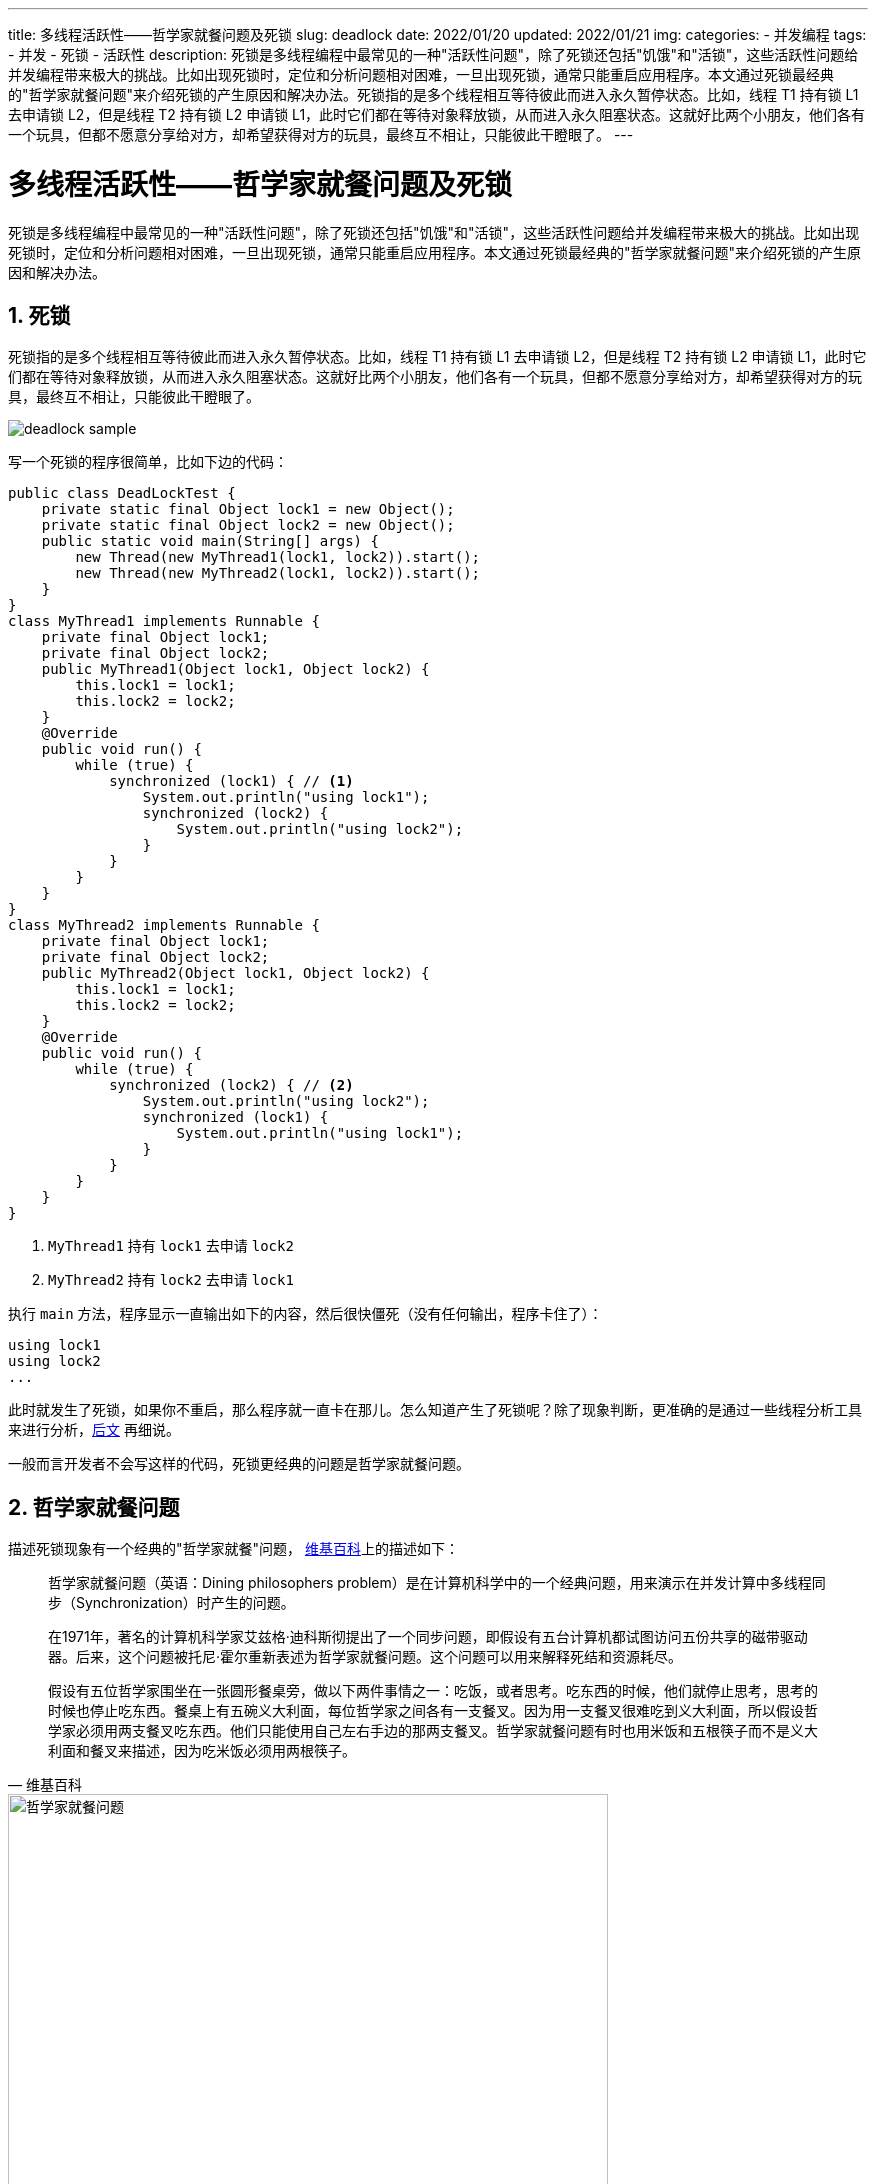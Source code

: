 ---
title: 多线程活跃性——哲学家就餐问题及死锁
slug: deadlock
date: 2022/01/20
updated: 2022/01/21
img:
categories:
  - 并发编程
tags:
  - 并发
  - 死锁
  - 活跃性
description: 死锁是多线程编程中最常见的一种"活跃性问题"，除了死锁还包括"饥饿"和"活锁"，这些活跃性问题给并发编程带来极大的挑战。比如出现死锁时，定位和分析问题相对困难，一旦出现死锁，通常只能重启应用程序。本文通过死锁最经典的"哲学家就餐问题"来介绍死锁的产生原因和解决办法。死锁指的是多个线程相互等待彼此而进入永久暂停状态。比如，线程 T1 持有锁 L1 去申请锁 L2，但是线程 T2 持有锁 L2 申请锁 L1，此时它们都在等待对象释放锁，从而进入永久阻塞状态。这就好比两个小朋友，他们各有一个玩具，但都不愿意分享给对方，却希望获得对方的玩具，最终互不相让，只能彼此干瞪眼了。
---

[[deadlock]]
= 多线程活跃性——哲学家就餐问题及死锁
:key_word:
:author: belonk.com
:email: belonk@126.com
:date: 2022/1/20
:revision: 1.0
:website: https://blog.belonk.com
:toc:
:toclevels: 4
:toc-title: 目录
:icons: font
:numbered:
:doctype: article
:encoding: utf-8
:imagesdir:
:tabsize: 4

死锁是多线程编程中最常见的一种"活跃性问题"，除了死锁还包括"饥饿"和"活锁"，这些活跃性问题给并发编程带来极大的挑战。比如出现死锁时，定位和分析问题相对困难，一旦出现死锁，通常只能重启应用程序。本文通过死锁最经典的"哲学家就餐问题"来介绍死锁的产生原因和解决办法。

== 死锁

死锁指的是多个线程相互等待彼此而进入永久暂停状态。比如，线程 T1 持有锁 L1 去申请锁 L2，但是线程 T2 持有锁 L2 申请锁 L1，此时它们都在等待对象释放锁，从而进入永久阻塞状态。这就好比两个小朋友，他们各有一个玩具，但都不愿意分享给对方，却希望获得对方的玩具，最终互不相让，只能彼此干瞪眼了。

image::/images/concurrency/deadlock-sample.png[]

写一个死锁的程序很简单，比如下边的代码：

[source,java]
----
public class DeadLockTest {
	private static final Object lock1 = new Object();
	private static final Object lock2 = new Object();
	public static void main(String[] args) {
		new Thread(new MyThread1(lock1, lock2)).start();
		new Thread(new MyThread2(lock1, lock2)).start();
	}
}
class MyThread1 implements Runnable {
	private final Object lock1;
	private final Object lock2;
	public MyThread1(Object lock1, Object lock2) {
		this.lock1 = lock1;
		this.lock2 = lock2;
	}
	@Override
	public void run() {
		while (true) {
			synchronized (lock1) { // <1>
				System.out.println("using lock1");
				synchronized (lock2) {
					System.out.println("using lock2");
				}
			}
		}
	}
}
class MyThread2 implements Runnable {
	private final Object lock1;
	private final Object lock2;
	public MyThread2(Object lock1, Object lock2) {
		this.lock1 = lock1;
		this.lock2 = lock2;
	}
	@Override
	public void run() {
		while (true) {
			synchronized (lock2) { // <2>
				System.out.println("using lock2");
				synchronized (lock1) {
					System.out.println("using lock1");
				}
			}
		}
	}
}
----

<1> `MyThread1` 持有 `lock1` 去申请 `lock2`
<2> `MyThread2` 持有 `lock2` 去申请 `lock1`

执行 `main` 方法，程序显示一直输出如下的内容，然后很快僵死（没有任何输出，程序卡住了）：

[source,text]
----
using lock1
using lock2
...
----

此时就发生了死锁，如果你不重启，那么程序就一直卡在那儿。怎么知道产生了死锁呢？除了现象判断，更准确的是通过一些线程分析工具来进行分析，<<#analysis, 后文>> 再细说。

一般而言开发者不会写这样的代码，死锁更经典的问题是哲学家就餐问题。

== 哲学家就餐问题

描述死锁现象有一个经典的"哲学家就餐"问题， https://zh.wikipedia.org/zh-hans/%E5%93%B2%E5%AD%A6%E5%AE%B6%E5%B0%B1%E9%A4%90%E9%97%AE%E9%A2%98[维基百科]上的描述如下：

[quota,维基百科]
____
哲学家就餐问题（英语：Dining philosophers problem）是在计算机科学中的一个经典问题，用来演示在并发计算中多线程同步（Synchronization）时产生的问题。

在1971年，著名的计算机科学家艾兹格·迪科斯彻提出了一个同步问题，即假设有五台计算机都试图访问五份共享的磁带驱动器。后来，这个问题被托尼·霍尔重新表述为哲学家就餐问题。这个问题可以用来解释死结和资源耗尽。

假设有五位哲学家围坐在一张圆形餐桌旁，做以下两件事情之一：吃饭，或者思考。吃东西的时候，他们就停止思考，思考的时候也停止吃东西。餐桌上有五碗义大利面，每位哲学家之间各有一支餐叉。因为用一支餐叉很难吃到义大利面，所以假设哲学家必须用两支餐叉吃东西。他们只能使用自己左右手边的那两支餐叉。哲学家就餐问题有时也用米饭和五根筷子而不是义大利面和餐叉来描述，因为吃米饭必须用两根筷子。
____

.哲学家就餐问题示意
image::/images/concurrency/哲学家就餐问题.png[width="600"]

哲学家就餐问题不考虑意大利面有多少，也不考虑哲学家的胃有多大。假设两者都是无限大。问题在于如何设计一套规则，使得在哲学家们在完全不交谈，也就是无法知道其他人可能在什么时候要吃饭或者思考的情况下，可以在这两种状态下永远交替下去。<<#resolve-philosopher, 稍后>> 再讨论如何解决这个问题，先来分析死锁是如何产生的。

=== 分析死锁产生的原因

每个哲学家可以看做一个线程，拿起餐叉相当于线程加锁，其他人无法获取，放下餐叉相当于释放锁。假设哲学家总是不断重复思考、用餐的过程。五位哲学家入座后，某一时刻可能同时拿起自己一边的餐叉，然后都在等待获取另一边的餐叉，造成了所有哲学家都在等待餐叉的情况，如下图所示：

.死锁产生过程示意
image::/images/concurrency/哲学家就餐问题-死锁的产生.png[width="650"]

左图显示的是初始状态，右图展示的是死锁状态：哲学家入座并开始思考和就餐后，某一个时刻所有哲学家都拿到自己右边的餐叉，同时在等待获取左边的餐叉。

=== 代码描述

现在用代码来描述这个问题，我们先创建哲学家对象和叉子对象：

.哲学家对象
[source,java]
----
public class Philosopher implements Runnable {
	private static int number = 0;
	private static final Random random = new Random(47);
	private final int id = number++;
	private final Fork left;
	private final Fork right;
	public Philosopher(Fork left, Fork right) {
		this.left = left;
		this.right = right;
	}
	@Override
	public void run() {
		try {
			while (true) {
				this.thinking();
				synchronized (this.left) { // <1>
					System.out.println(this + " got " + this.left);
					TimeUnit.MILLISECONDS.sleep(500); // <2>
					synchronized (this.right) { // <3>
						System.out.println(this + " got " + this.right);
						this.eating();
					}
				}
			}
		} catch (InterruptedException e) {
			e.printStackTrace();
		}
	}
	public void thinking() throws InterruptedException { // <4>
		System.out.println(this + " is thinking...");
		TimeUnit.MILLISECONDS.sleep(20 + random.nextInt(50));
	}
	public void eating() throws InterruptedException { //<5>
		System.out.println(this + " is eating...");
		TimeUnit.MILLISECONDS.sleep(10 + random.nextInt(50));
	}
	@Override
	public String toString() {
		return "philosopher" + id;
	}
}
----

<1> 让哲学家先获取他左边的餐叉
<2> 获取左边的餐叉后，休眠一段时间，这样死锁就更快发生
<3> 获取右边的餐叉，此时拿到了两个餐叉，可以用餐了
<4> 采用休眠随机时间来模拟思考
<5> 采用休眠随机时间来模拟吃饭

.餐叉类
[source,java]
----
public class Fork {
	private static int number = 0;
	private final int id = number++;
	@Override
	public String toString() {
		return "fork" + id;
	}
}
----

可以看到，这里我们给每一个哲学家和餐叉一个 `id`，然后通过随机数来模拟思考和吃饭的停顿时间。现在，编写客户端代码：

[source,java]
----
public class PhilosopherDinnerDeadlock {
	public static void main(String[] args) {
		int cnt = 5;
		Fork[] forks = new Fork[cnt]; // <1>
		for (int i = 0; i < cnt; i++) {
			forks[i] = new Fork();
		}
		for (int i = 0; i < cnt; i++) { // <2>
			Philosopher philosopher = new Philosopher(forks[i], forks[(i + 1) % cnt]);
			new Thread(philosopher).start();
		}
	}
}
----

<1> 先创建5个餐叉
<2> 创建5个哲学家，为其指定左右的餐叉，并启动线程

上边餐叉的分配是按照从小到大的编号顺序，小的在左，大的再右，只是最后的这位哲学家与之相反。

运行程序，很快就会产生死锁，此时输出如下：

[source,text]
----
philosopher0 is thinking...
philosopher3 is thinking...
philosopher1 is thinking...
philosopher2 is thinking...
philosopher4 is thinking...
philosopher2 got fork2
philosopher0 got fork0
philosopher3 got fork3
philosopher1 got fork1
philosopher4 got fork4
----

可以看到，哲学家都拿到了左边的餐叉，都在等待去拿右边的。

[[analysis]]
== 死锁的分析

上边的哲学家程序很快进入僵死状态，我们知道产生了死锁，那么如何来分析之？java 提供了一系列工具，比如 `jstack` 分析线程的状态、图形化界面的 `jconsole` 和 `visualVM`（使用方法见 https://belonk.com/tags/visualvm/[这里]）等，我们这里以 `jstack` 为例来分析。

1、首先，查询运行的java进程

使用java的 `jps` 查看java进程，找到产生死锁程序的进程id：

[source,text]
----
➜  thinking-in-jcip git:(main) ✗ jps
15072
19861
21866 PhilosopherDinnerDeadlock
19914 RemoteJdbcServer
21867 Launcher
19899 RemoteJdbcServer
21932 Jps
20782 RemoteMavenServer
----

这里的进程id为 `21866`。

2、使用 `jstack` dump 线程的详细信息

从一大堆的线程dump日志中可以看到如下的输出：

[source,text]
----
Found one Java-level deadlock:
=============================
"Thread-4":
  waiting to lock monitor 0x00007f7c18049c08 (object 0x000000076ac24328, a com.koobyte.concurrency.c01.Fork),
  which is held by "Thread-0"
"Thread-0":
  waiting to lock monitor 0x00007f7c1804c808 (object 0x000000076ac24338, a com.koobyte.concurrency.c01.Fork),
  which is held by "Thread-1"
"Thread-1":
  waiting to lock monitor 0x00007f7c1800d8a8 (object 0x000000076ac24348, a com.koobyte.concurrency.c01.Fork),
  which is held by "Thread-2"
"Thread-2":
  waiting to lock monitor 0x00007f7c1804b208 (object 0x000000076ac24358, a com.koobyte.concurrency.c01.Fork),
  which is held by "Thread-3"
"Thread-3":
  waiting to lock monitor 0x00007f7c1800b018 (object 0x000000076ac24368, a com.koobyte.concurrency.c01.Fork),
  which is held by "Thread-4"
----

这个信息告诉我们，发现了java的死锁，各个线程正在等待加锁(即锁监视器，lock monitor)，监视器的锁对象为 `com.koobyte.concurrency.c01.Fork`，并告诉了十六进制的内存地址，线程持有锁信息如下：

[source,text]
----
Thread0: 持有 0x000000076ac24328，申请 0x000000076ac24338
Thread1: 持有 0x000000076ac24338，申请 0x000000076ac24348
Thread2: 持有 0x000000076ac24348，申请 0x000000076ac24358
Thread3: 持有 0x000000076ac24358，申请 0x000000076ac24368
Thread4: 持有 0x000000076ac24368，申请 0x000000076ac24328
----

可以看到，从thread0 到 thread4，持有锁和申请锁的过程 陷入了一个死循环，这种情况称为 *抱死*(Deadly Embrace)。

== 死锁的产生和避免

死锁产生存在4个必要条件：

* 互斥条件：线程中使用的资源至少有一个是不能共享的。例如，哲学家就餐问题中的左和右边的餐叉只能被一个哲学家使用
* 请求与保持条件：至少有一个线程持有一个资源并且正在另一个被别的线程持有的资源。例如，一名哲学家左手拿着餐叉而等待其右手边的哲学家放下持有的餐叉
* 不可抢占条件：线程使用的资源不会被线程之间抢占，只能被其持有线程主动释放。例如，哲学家们很懂礼貌，不会从别的哲学家手中抢餐叉，只能由持有该叉子的哲学家线程主动释放
* 循环等待条件：多个线程之间形成一种首尾相接的循环等待资源关系。比如前边所说的 "抱死" 现象

要产生死锁，上边的这4个条件必须同时满足，缺一不可。

如何避免死锁？

只要破坏这4个条件中的一个，就可以避免死锁。对程序而言，最容易破坏的条件就是第4个：循环等待条件。比如前边的哲学家就餐问题，我们分析了产生死锁的原因是由于产生了循环等待而抱死，只要不让哲学家们顺序（如先拿做再拿右）获取餐叉就不会产生死锁，来看看具体解法。

[[resolve-philosopher]]
== 哲学家就餐问题的解法

我们说只要破坏死锁产生的这四个条件中的一个，就可以避免死锁。哲学家就餐问题的解法很多，我们列举几个。由于互斥条件在这里是不能避免的，我们看看如何破坏其他三个条件。

=== 破坏循环等待条件

破坏循环等待条件，让这5名哲学家获取餐叉的顺序不同。我们可以避免让哲学家们按照相同的顺序（如先拿左再拿右）获取餐叉，这种做法很简单。比如，可以让最后一个哲学家先获取右边的，再获取左边的餐叉，与其他4名顺序相反；还可以按照奇偶数来更改获取餐叉的顺序；还有一种方法是，定义一种全局统一的资源获取顺序，比如都按照先获取小编号的餐叉，再获取大编号。

让最后一名哲学家按照相反的顺序获取餐叉，示例代码如下：

.最后一名哲学家获取餐叉的顺序相反
[source,java]
----
public class PhilosopherDinnerResolve2 {
	public static void main(String[] args) {
		int cnt = 5;
		Fork[] forks = new Fork[cnt];
		for (int i = 0; i < cnt; i++) {
			forks[i] = new Fork();
		}
		for (int i = 0; i < cnt; i++) {
			Philosopher philosopher;
			if (i < cnt - 1) {
				philosopher = new Philosopher(forks[i], forks[(i + 1) % cnt]); // <1>
			} else {
				philosopher = new Philosopher(forks[(i + 1) % cnt], forks[i]); // <2>
			}
			new Thread(philosopher).start();
		}
	}
}
----

<1> 前4名哲学家按照先拿左再拿右的顺序获取餐叉
<2> 最后一名哲学家获取餐叉的顺序相反

按照全局的餐叉获取顺序，注意这里 "先左后右" 并不是程序中的全局顺序，而应该是诸如按照餐叉编号大小等这样的顺序。比如我们希望按照餐叉id从小到大依次获取，示例代码如下：

.按照全局顺序规则获取餐叉的哲学家
[source,java]
----
public class GlobalForkOrderPhilosopher extends Philosopher {
	public GlobalForkOrderPhilosopher(Fork left, Fork right) {
		super(left, right);
	}
	@Override
	public void run() {
		try {
			while (true) {
				this.thinking();
				// 按照id从小到大获取
				if (this.left.getId() < this.right.getId()) {
					synchronized (this.left) {
						System.out.println(this + " got " + this.left);
						TimeUnit.MILLISECONDS.sleep(500);
						synchronized (this.right) {
							System.out.println(this + " got " + this.right);
							this.eating();
						}
					}
				} else if (this.left.getId() > this.right.getId()) {
					synchronized (this.right) {
						System.out.println(this + " got " + this.left);
						TimeUnit.MILLISECONDS.sleep(500);
						synchronized (this.left) {
							System.out.println(this + " got " + this.right);
							this.eating();
						}
					}
				} else {
					// id不可能相同
					throw new IllegalStateException();
				}
			}
		} catch (InterruptedException e) {
			e.printStackTrace();
		}
	}
}
----

由于示例创建餐叉的顺序是固定的，所以这种方式与上边的示例是一样的。

=== 破坏请求与保持条件

既然哲学家们先拿了一个餐叉，然后再去获取另一个，我们可以让他们每次必须同时获取两个餐叉，这样就破坏了 "请求与保持条件"。

1、创建支持判断可用的餐叉，这里简单使用 `Lock.tryLock()` 方法

[source,java]
----
public class LockFork extends Fork {
	private static final Lock lock = new ReentrantLock();
	public boolean canUse() { // <1>
		return lock.tryLock();
	}
}
----

<1> 餐叉可用返回 `true`

2、修改哲学家类，必须同时获取两个餐叉才能就餐

[source,java]
----
public class BothForkPhilosopher extends Philosopher {
	private final LockFork lockForkLeft;
	private final LockFork lockForkRight;
	public BothForkPhilosopher(LockFork left, LockFork right) {
		super(left, right);
		this.lockForkLeft = left;
		this.lockForkRight = right;
	}
	@Override
	public void run() {
		try {
			while (true) {
				this.thinking();
				if (this.lockForkLeft.canUse() && this.lockForkRight.canUse()) { // <1>
					System.out.println(this + " got " + this.left + " and " + this.right);
					TimeUnit.MILLISECONDS.sleep(500);
					this.eating();
				}
			}
		} catch (InterruptedException e) {
			e.printStackTrace();
		}
	}
}
----

<1> 同时获得了两把餐叉，可以用餐

3、客户端代码：

[source,java]
----
public class PhilosopherDinnerResolve4 {
	public static void main(String[] args) {
		int cnt = 5;
		LockFork[] forks = new LockFork[cnt];
		for (int i = 0; i < cnt; i++) {
			forks[i] = new LockFork();
		}
		for (int i = 0; i < cnt; i++) {
			Philosopher philosopher = new BothForkPhilosopher(forks[i], forks[(i + 1) % cnt]);
			new Thread(philosopher).start();
		}
	}
}
----

这种方式虽然避免了死锁，但是缺点也很明显：并发性大大降低。有可能很长一段时间都没有两把餐叉可用的情况，此时哲学家们可能 "活活饿死" 了。

=== 破坏不可抢占条件

不可抢占条件表明，线程之间不能抢占资源，而应该由持有它的线程主动释放资源。要主动释放资源，不能使用 `synchronized`,因为它获取不到锁就进入阻塞状态。我们只能使用java的 `Lock` 接口，它支持超时的 `tryLock(long, TimeUnit)` 方法，可以让哲学家获取不到餐叉就主动放弃。看代码：

1、编写一个支持等待一段时间的餐叉类：

[source,java]
----
public class DelayLockFork extends LockFork {
	public boolean waitUsing(long time, TimeUnit timeUnit) throws InterruptedException { // <1>
		return lock.tryLock(time, timeUnit);
	}
}
----

<1> 等待一段时间，如果这段时间内餐叉可用，则使用之，否则，放弃

2、哲学家类

[source,java]
----
public class WaitingForkPhilosopher extends Philosopher {
	private final DelayLockFork lockForkLeft;
	private final DelayLockFork lockForkRight;
	public WaitingForkPhilosopher(DelayLockFork left, DelayLockFork right) {
		super(left, right);
		this.lockForkLeft = left;
		this.lockForkRight = right;
	}
	@Override
	public void run() {
		try {
			while (true) {
				this.thinking();
				if (this.lockForkLeft.waitUsing(10 + random.nextInt(100), TimeUnit.MILLISECONDS)) { // <1>
					System.out.println(this + " got " + this.left);
					TimeUnit.MILLISECONDS.sleep(500);
					if (this.lockForkRight.waitUsing(10 + random.nextInt(100), TimeUnit.MILLISECONDS)) { // <2>
						System.out.println(this + " got " + this.right);
						this.eating();
					}
				}
			}
		} catch (InterruptedException e) {
			e.printStackTrace();
		}
	}
}
----

<1> 一段时间内，左边的餐叉可用则拿起
<2> 拿到了左边的餐叉，如果一段时间内，右边的餐叉可用则可以用餐了，否则主动放弃左边的餐叉

3、客户端代码

[source,java]
----
public class PhilosopherDinnerResolve5 {
	public static void main(String[] args) {
		int cnt = 5;
		DelayLockFork[] forks = new DelayLockFork[cnt];
		for (int i = 0; i < cnt; i++) {
			forks[i] = new DelayLockFork();
		}
		for (int i = 0; i < cnt; i++) {
			Philosopher philosopher = new WaitingForkPhilosopher(forks[i], forks[(i + 1) % cnt]);
			new Thread(philosopher).start();
		}
	}
}
----

哲学家很绅士的等一段时间，如果自己获取不到餐叉就主动放弃让别人使用，有效的避免了永久阻塞，从而避免了死锁。

== 总结

多线程编程中，活跃性问题是非常复杂的问题，通常难以定位和分析。本文以 *哲学家就餐* 问题为核心，探讨了死锁的产生原因和避免方法。除了 *死锁*，活跃性问题还包括 *饥饿* 和 *活锁*，后边再详细讨论它们。

本文示例代码见： https://github.com/koobyte/thinking-in-jcip/tree/main/src/main/java/com/koobyte/concurrency/c01[github].
